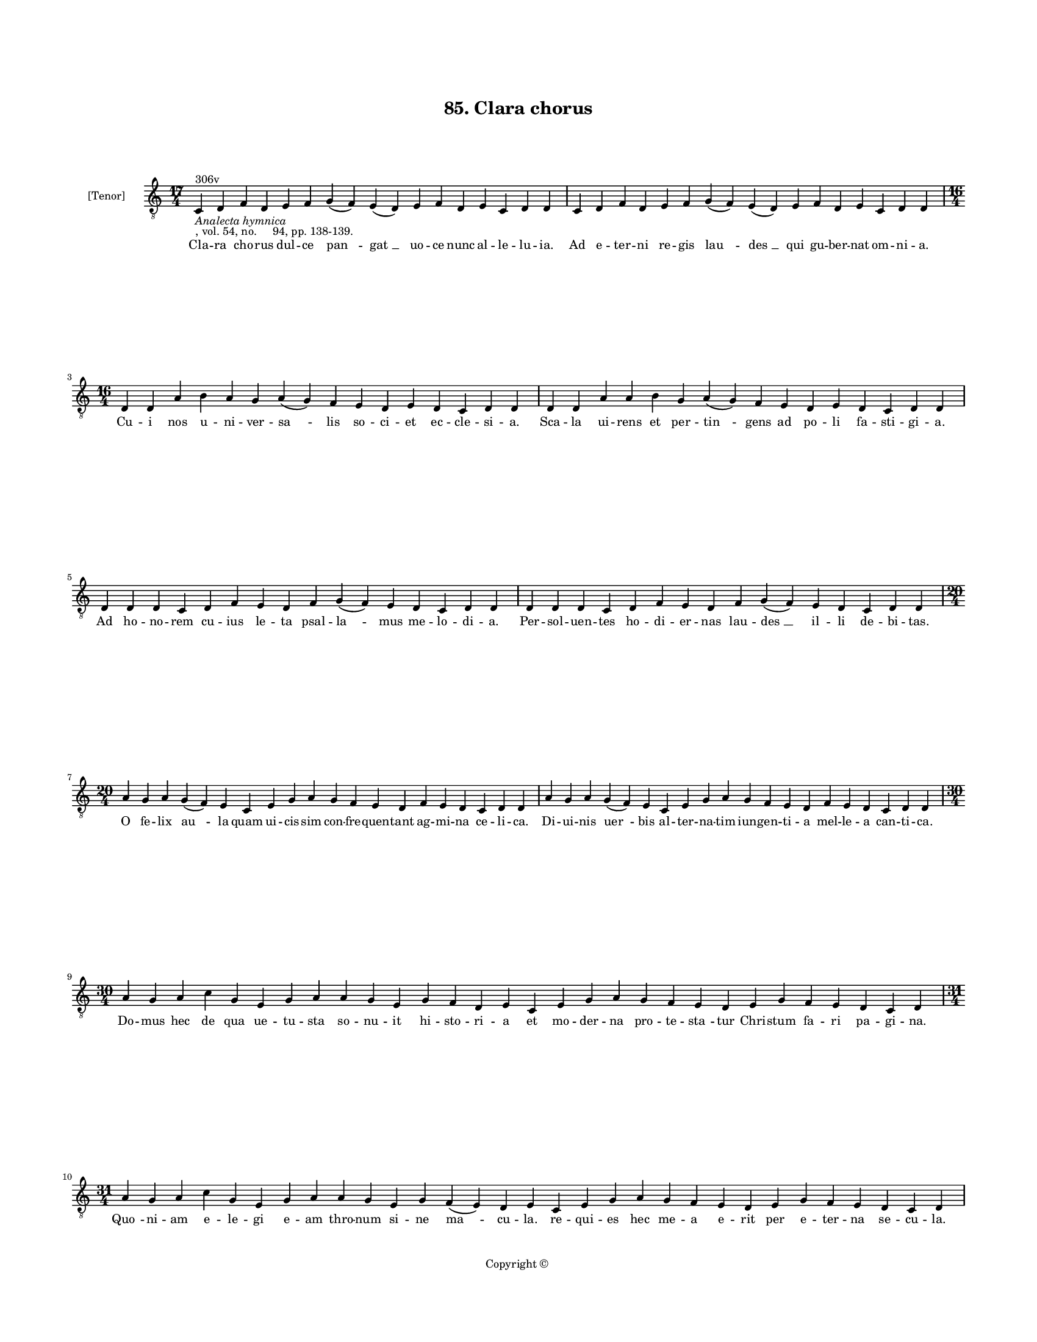 
\version "2.18.2"
% automatically converted by musicxml2ly from musicxml/BN_lat_1112_Sequence_85_Clara_chorus_dulce.xml

\header {
    encodingsoftware = "Sibelius 6.2"
    encodingdate = "2019-04-17"
    copyright = "Copyright © "
    title = "85. Clara chorus"
    }

#(set-global-staff-size 11.9501574803)
\paper {
    paper-width = 21.59\cm
    paper-height = 27.94\cm
    top-margin = 2.0\cm
    bottom-margin = 1.5\cm
    left-margin = 1.5\cm
    right-margin = 1.5\cm
    between-system-space = 2.1\cm
    page-top-space = 1.28\cm
    }
\layout {
    \context { \Score
        autoBeaming = ##f
        }
    }
PartPOneVoiceOne =  \relative c {
    \clef "treble_8" \key c \major \time 17/4 | % 1
    c4 ^"306v" -\markup{ \italic {Analecta hymnica} } -", vol. 54, no.
    94, pp. 138-139." d4 f4 d4 e4 f4 g4 ( f4 ) e4 ( d4 ) e4 f4 d4 e4 c4
    d4 d4 | % 2
    c4 d4 f4 d4 e4 f4 g4 ( f4 ) e4 ( d4 ) e4 f4 d4 e4 c4 d4 d4 \break | % 3
    \time 16/4  d4 d4 a'4 b4 a4 g4 a4 ( g4 ) f4 e4 d4 e4 d4 c4 d4 d4 | % 4
    d4 d4 a'4 a4 b4 g4 a4 ( g4 ) f4 e4 d4 e4 d4 c4 d4 d4 \break | % 5
    d4 d4 d4 c4 d4 f4 e4 d4 f4 g4 ( f4 ) e4 d4 c4 d4 d4 | % 6
    d4 d4 d4 c4 d4 f4 e4 d4 f4 g4 ( f4 ) e4 d4 c4 d4 d4 \break | % 7
    \time 20/4  a'4 g4 a4 g4 ( f4 ) e4 c4 e4 g4 a4 g4 f4 e4 d4 f4 e4 d4
    c4 d4 d4 | % 8
    a'4 g4 a4 g4 ( f4 ) e4 c4 e4 g4 a4 g4 f4 e4 d4 f4 e4 d4 c4 d4 d4
    \break | % 9
    \time 30/4  a'4 g4 a4 c4 g4 e4 g4 a4 a4 g4 e4 g4 f4 d4 e4 c4 e4 g4 a4
    g4 f4 e4 d4 e4 g4 f4 e4 d4 c4 d4 \break | \barNumberCheck #10
    \time 31/4  a'4 g4 a4 c4 g4 e4 g4 a4 a4 g4 e4 g4 f4 ( e4 ) d4 e4 c4
    e4 g4 a4 g4 f4 e4 d4 e4 g4 f4 e4 d4 c4 d4 \pageBreak | % 11
    a'4 c4 d4 c4 b4 a4 c4 c4 g4 a4 c4 d4 c4 b4 a4 a4 a4 g4 ( f4 ) e4 g4
    a4 d,4 e4 c4 e4 g4 a4 d,4 f4 d4 \break | % 12
    \time 30/4  a'4 c4 d4 c4 b4 a4 c4 g4 a4 c4 d4 c4 b4 a4 a4 a4 g4 ( f4
    ) e4 g4 a4 d,4 e4 c4 e4 g4 a4 d,4 f4 d4 \break | % 13
    \time 23/4  a'4 a4 c4 a4 d4 c4 b4 a4 d4 d4 e4 d4 c4 a4 c4 g4 a4 c4 b4
    a4 g4 a4 a4 | % 14
    a4 a4 c4 a4 d4 c4 b4 a4 d4 d4 e4 d4 c4 a4 c4 g4 a4 c4 b4 a4 g4 a4 a4
    \break | % 15
    \time 15/4  a4 d,4 e4 g4 a4 b4 a4 g4 b4 c4 b4 a4 g4 a4 a4 | % 16
    a4 d,4 e4 g4 a4 b4 a4 g4 b4 c4 b4 a4 g4 a4 a4 \break | % 17
    \time 25/4  b4 a4 g4 a4 b4 a4 g4 ( f4 ) e4 g4 a4 c4 b4 a4 g4 a4 ( g4
    ) e4 g4 a4 b4 a4 g4 a4 a4 | % 18
    b4 a4 g4 a4 b4 a4 g4 ( f4 ) e4 g4 a4 c4 b4 a4 g4 a4 ( g4 ) e4 g4 a4
    b4 a4 g4 a4 a4 \break | % 19
    \time 23/4  g4 b4 d4 e4 c4 d4 b4 a4 e'4 d4 e4 d4 c4 a4 b4 g4 a4 c4 b4
    a4 g4 a4 a4 | \barNumberCheck #20
    \time 25/4  g4 b4 d4 e4 c4 d4 c4 ( b4 ) a4 e'4 d4 e4 d4 c4 a4 b4 ( a4
    ) g4 a4 c4 b4 a4 g4 a4 a4 \break | % 21
    \time 20/4  g4 a4 c4 a4 b4 a4 a4 g4 g4 a4 c4 d4 c4 ( b4 ) a4 b4 g4 b4
    b4 a4 | % 22
    \time 21/4  g4 a4 c4 a4 b4 a4 a4 g4 g4 a4 c4 c4 d4 c4 ( b4 ) a4 b4 g4
    b4 b4 a4 \bar "|."
    }

PartPOneVoiceOneLyricsOne =  \lyricmode { Cla -- ra cho -- rus dul -- ce
    "pan " -- "gat " __ uo -- ce nunc al -- le -- lu -- "ia." Ad e --
    ter -- ni re -- gis "lau " -- "des " __ qui gu -- ber -- nat om --
    ni -- "a." Cu -- i nos u -- ni -- ver -- "sa " -- lis so -- ci -- et
    ec -- cle -- si -- "a." Sca -- la ui -- rens et per -- "tin " --
    gens ad po -- li fa -- sti -- gi -- "a." Ad ho -- no -- rem cu --
    ius le -- ta psal -- "la " -- mus me -- lo -- di -- "a." Per -- sol
    -- uen -- tes ho -- di -- er -- nas lau -- "des " __ il -- li de --
    bi -- "tas." O fe -- lix "au " -- la quam ui -- cis -- sim con --
    fre -- quen -- tant ag -- mi -- na ce -- li -- "ca." Di -- ui -- nis
    "uer " -- bis al -- ter -- na -- tim iun -- gen -- ti -- a mel -- le
    -- a can -- ti -- "ca." Do -- mus hec de qua ue -- tu -- sta so --
    nu -- it hi -- sto -- ri -- a et mo -- der -- na pro -- te -- "sta "
    -- tur Chri -- stum fa -- ri pa -- gi -- "na." "Quo " -- ni -- am e
    -- le -- gi e -- am thro -- num si -- ne "ma " -- cu -- "la." re --
    qui -- es hec me -- a e -- rit per e -- ter -- na se -- cu -- "la."
    Tur -- ris "su " -- pra mon -- tem po -- si -- ta in -- dis -- so --
    lu -- bi -- li bi -- tu -- "mi " -- ne fun -- da -- "ta." ual -- lo
    per hem -- pni mu -- ni -- "ta." At -- que au -- re -- a co -- lum
    -- pna mu -- ris ac ua -- "ri " -- is la -- pi -- "di " -- bus di --
    stinc -- ta sti -- lo sub -- ti -- li po -- si -- "ta." A -- ue ma
    -- ter pre -- e -- lec -- ta ad quam Chri -- stus fa -- tur i -- ta
    pro -- phe -- te fa -- con -- di -- "a." Spon -- sa me -- a spe --
    ci -- o -- sa "in " -- ter fi -- li -- as for -- mo -- sa "su " --
    pra so -- lem splen -- di -- "da." Mel et lac sub lin -- gua tu --
    "a." fa -- uus dul -- cis la -- bi -- "a." Col -- lum tu -- um ut co
    -- lump -- na tur -- ris et e -- bur -- ne -- "a." Ca -- put tu --
    um ut car -- "me " -- lus et "i " -- psi -- us co -- me "cunc " --
    te re -- gis u -- ti pur -- pu -- "ra." O -- cu -- li ut co -- lum
    -- "ba " -- rum ge -- ne tu -- e pu -- ni -- "co " -- rum ceu ma --
    lo -- rum frag -- mi -- "na." Er -- go no -- bis spon -- se tu -- e
    mo -- du -- lan -- ti -- bus O Chri -- ste pi -- e -- ta -- te so --
    li -- "ta." Cle -- mens a -- des -- se dig -- "na " -- re et in tu
    -- o sa -- lu -- "ta " -- ri nos u -- bi -- que ui -- si -- "ta." I
    -- psa que me -- di -- "a " -- tri -- ce sum -- me rex per -- "pe "
    -- tu -- a uo -- ce pu -- "ra." Fla -- gi -- ta -- mus da gau -- de
    -- re pa -- ra -- dy -- si ad "gau " -- di -- a al -- le -- lu --
    "ya." }

% The score definition
\score {
    <<
        \new Staff <<
            \set Staff.instrumentName = "[Tenor]"
            \context Staff << 
                \context Voice = "PartPOneVoiceOne" { \PartPOneVoiceOne }
                \new Lyrics \lyricsto "PartPOneVoiceOne" \PartPOneVoiceOneLyricsOne
                >>
            >>
        
        >>
    \layout {}
    % To create MIDI output, uncomment the following line:
    %  \midi {}
    }

